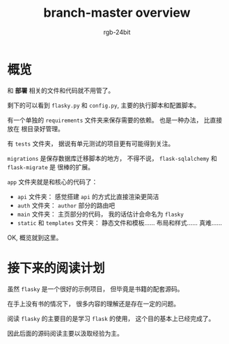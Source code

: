#+TITLE:      branch-master overview
#+AUTHOR:     rgb-24bit
#+EMAIL:      rgb-24bit@foxmail.com

* Table of Contents                                       :TOC_4_gh:noexport:
- [[#概览][概览]]
- [[#接下来的阅读计划][接下来的阅读计划]]

* 概览
  和 *部署* 相关的文件和代码就不用管了。

  剩下的可以看到 ~flasky.py~ 和 ~config.py~, 主要的执行脚本和配置脚本。

  有一个单独的 ~requirements~ 文件夹来保存需要的依赖。 也是一种办法， 比直接放在
  根目录好管理。

  有 ~tests~ 文件夹， 据说有单元测试的项目更有可能得到关注。

  ~migrations~ 是保存数据库迁移脚本的地方， 不得不说， ~flask-sqlalchemy~ 和 ~flask-migrate~ 是
  很棒的扩展。

  ~app~ 文件夹就是和核心的代码了：
  + ~api~ 文件夹： 感觉搭建 ~api~ 的方式比直接渲染更简洁
  + ~auth~ 文件夹： ~author~ 部分的路由吧
  + ~main~ 文件夹： 主页部分的代码， 我的话估计会命名为 ~flasky~
  + ~static~ 和 ~templates~ 文件夹： 静态文件和模板...... 布局和样式...... 真难......
 
  OK, 概览就到这里。

* 接下来的阅读计划
  虽然 ~flasky~ 是一个很好的示例项目， 但毕竟是书籍的配套源码。

  在手上没有书的情况下， 很多内容的理解还是存在一定的问题。

  阅读 ~flasky~ 的主要目的是学习 ~flask~ 的使用， 这个目的基本上已经完成了。

  因此后面的源码阅读主要以汲取经验为主。

